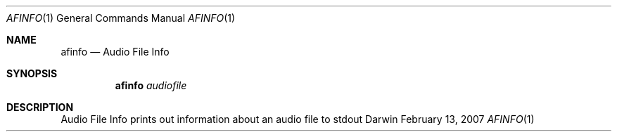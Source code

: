 .\"Modified from man(1) of FreeBSD, the NetBSD mdoc.template, and mdoc.samples.
.\"See Also:
.\"man mdoc.samples for a complete listing of options
.\"man mdoc for the short list of editing options
.\"/usr/share/misc/mdoc.template
.Dd February 13, 2007       \" DATE 
.Dt AFINFO 1       \" Program name and manual section number 
.Os Darwin
.Sh NAME                 \" Section Header - required - don't modify 
.Nm afinfo 
.Nd Audio File Info
.Sh SYNOPSIS             \" Section Header - required - don't modify
.Nm
.Ar audiofile
.Sh DESCRIPTION          \" Section Header - required - don't modify
Audio File Info prints out information about an audio file to stdout
.Pp                      \" Inserts a space
